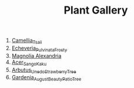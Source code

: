 #+title: Plant Gallery
#+OPTIONS: author:nil timestamp:nil
#+HTML_HEAD: <style type="text/css">
#+HTML_HEAD: </style>

1. [[file:Camellia_Tsaii.jpg][Camellia_Tsaii]]
2. [[file:Echeveria_Pulvinata_Frosty.jpg][Echeveria_Pulvinata_Frosty]]
3. [[file:Magnolia_Alexandria.jpg][Magnolia Alexandria]]
4. [[file:Acer_Sango_Kaku.jpg][Acer_Sango_Kaku]]
5. [[file:Arbutus_Unedo_Strawberry_Tree.jpg][Arbutus_Unedo_Strawberry_Tree]]
6. [[file:Gardenia_August_Beauty_Patio_Tree.jpg][Gardenia_August_Beauty_Patio_Tree]]
